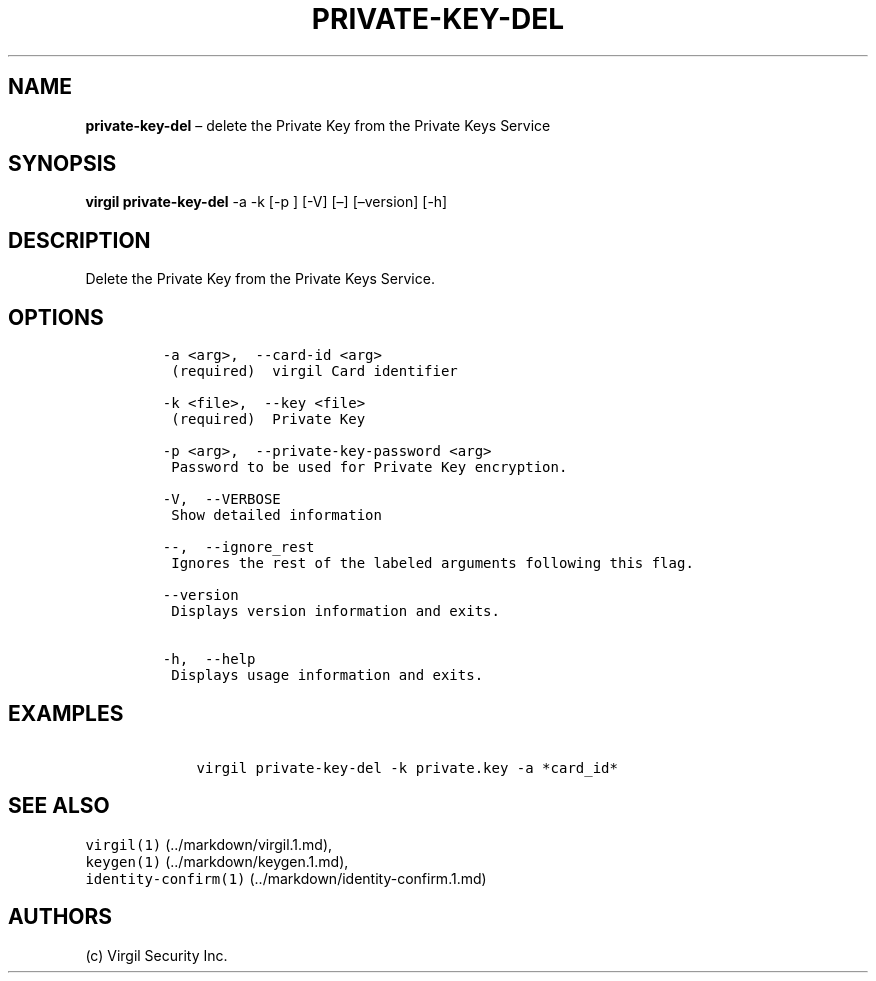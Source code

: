 .\" Automatically generated by Pandoc 1.16.0.2
.\"
.TH "PRIVATE\-KEY\-DEL" "1" "February 29, 2016" "Virgil Security CLI (2.0.0)" "Virgil"
.hy
.SH NAME
.PP
\f[B]private\-key\-del\f[] \[en] delete the Private Key from the Private
Keys Service
.SH SYNOPSIS
.PP
\f[B]virgil private\-key\-del\f[] \-a \-k [\-p ] [\-V] [\[en]]
[\[en]version] [\-h]
.SH DESCRIPTION
.PP
Delete the Private Key from the Private Keys Service.
.SH OPTIONS
.IP
.nf
\f[C]
\-a\ <arg>,\ \ \-\-card\-id\ <arg>
\ (required)\ \ virgil\ Card\ identifier

\-k\ <file>,\ \ \-\-key\ <file>
\ (required)\ \ Private\ Key

\-p\ <arg>,\ \ \-\-private\-key\-password\ <arg>
\ Password\ to\ be\ used\ for\ Private\ Key\ encryption.

\-V,\ \ \-\-VERBOSE
\ Show\ detailed\ information

\-\-,\ \ \-\-ignore_rest
\ Ignores\ the\ rest\ of\ the\ labeled\ arguments\ following\ this\ flag.

\-\-version
\ Displays\ version\ information\ and\ exits.

\-h,\ \ \-\-help
\ Displays\ usage\ information\ and\ exits.
\f[]
.fi
.SH EXAMPLES
.IP
.nf
\f[C]
\ \ \ \ virgil\ private\-key\-del\ \-k\ private.key\ \-a\ *card_id*
\f[]
.fi
.SH SEE ALSO
.PP
\f[C]virgil(1)\f[] (../markdown/virgil.1.md),
.PD 0
.P
.PD
\f[C]keygen(1)\f[] (../markdown/keygen.1.md),
.PD 0
.P
.PD
\f[C]identity\-confirm(1)\f[] (../markdown/identity-confirm.1.md)
.SH AUTHORS
(c) Virgil Security Inc.
